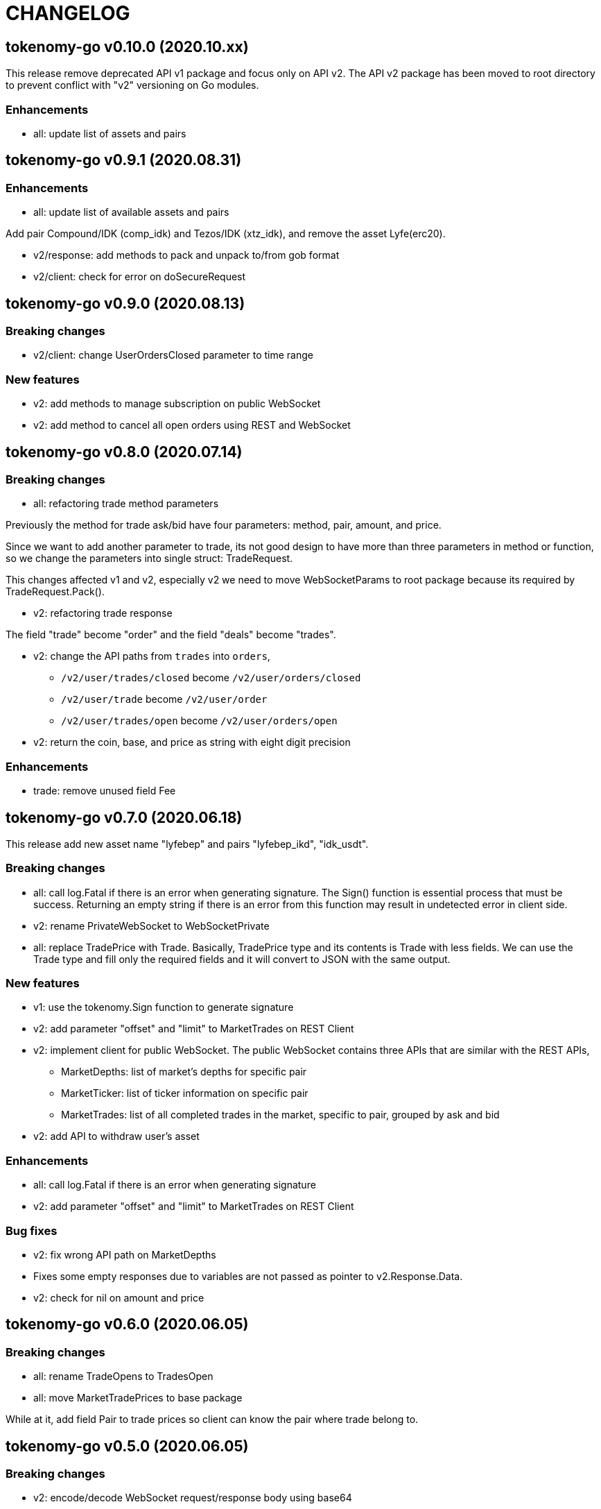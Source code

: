 = CHANGELOG

==  tokenomy-go v0.10.0 (2020.10.xx)

This release remove deprecated API v1 package and focus only on API v2.
The API v2 package has been moved to root directory to prevent conflict with
"v2" versioning on Go modules.

===  Enhancements

* all: update list of assets and pairs


==  tokenomy-go v0.9.1 (2020.08.31)

===  Enhancements

* all: update list of available assets and pairs

Add pair Compound/IDK (comp_idk) and Tezos/IDK (xtz_idk), and remove
the asset Lyfe(erc20).

* v2/response: add methods to pack and unpack to/from gob format
* v2/client: check for error on doSecureRequest


==  tokenomy-go v0.9.0 (2020.08.13)

===  Breaking changes

* v2/client: change UserOrdersClosed parameter to time range

===  New features

* v2: add methods to manage subscription on public WebSocket

* v2: add method to cancel all open orders using REST and WebSocket


==  tokenomy-go v0.8.0 (2020.07.14)

===  Breaking changes

* all: refactoring trade method parameters

Previously the method for trade ask/bid have four parameters:
method, pair, amount, and price.

Since we want to add another parameter to trade, its not good design
to have more than three parameters in method or function, so we change
the parameters into single struct: TradeRequest.

This changes affected v1 and v2, especially v2 we need to move
WebSocketParams to root package because its required by
TradeRequest.Pack().

* v2: refactoring trade response

The field "trade" become "order" and the field "deals" become "trades".

* v2: change the API paths from `trades` into `orders`,

** `/v2/user/trades/closed` become `/v2/user/orders/closed`
** `/v2/user/trade` become `/v2/user/order`
** `/v2/user/trades/open` become `/v2/user/orders/open`

* v2: return the coin, base, and price as string with eight digit precision

===  Enhancements

* trade: remove unused field Fee


==  tokenomy-go v0.7.0 (2020.06.18)

This release add new asset name "lyfebep" and pairs "lyfebep_ikd", "idk_usdt".

===  Breaking changes

*  all: call log.Fatal if there is an error when generating signature.
   The Sign() function is essential process that must be success.
   Returning an empty string if there is an error from this function
   may result in undetected error in client side.

*  v2: rename PrivateWebSocket to WebSocketPrivate

*  all: replace TradePrice with Trade.
   Basically, TradePrice type and its contents is Trade with less fields.
   We can use the Trade type and fill only the required fields and it will
   convert to JSON with the same output.

===  New features

*  v1: use the tokenomy.Sign function to generate signature

*  v2: add parameter "offset" and "limit" to MarketTrades on REST Client

*  v2: implement client for public WebSocket.
   The public WebSocket contains three APIs that are similar with the
   REST APIs,
** MarketDepths: list of market's depths for specific pair
** MarketTicker: list of ticker information on specific pair
** MarketTrades: list of all completed trades in the market, specific to pair,
   grouped by ask and bid

*  v2: add API to withdraw user's asset

===  Enhancements

*  all: call log.Fatal if there is an error when generating signature

*  v2: add parameter "offset" and "limit" to MarketTrades on REST Client

===  Bug fixes

*  v2: fix wrong API path on MarketDepths

*  Fixes some empty responses due to variables are not passed as pointer to
   v2.Response.Data.

*  v2: check for nil on amount and price


==  tokenomy-go v0.6.0 (2020.06.05)

===  Breaking changes

*  all: rename TradeOpens to TradesOpen
*  all: move MarketTradePrices to base package

While at it, add field Pair to trade prices so client can know the
pair where trade belong to.


==  tokenomy-go v0.5.0 (2020.06.05)

===  Breaking changes

* v2: encode/decode WebSocket request/response body using base64

Due to dynamic value of WebSocket request/response body and
since the request/response will be transferred using JSON format,
it would be safe and faster if the body itself is not encoded with JSON.

For example, previously to send parameter pair as JSON object it would
result in escaped JSON syntax,

  {
      "id": 1587701148,
      "method": "GET",
      "target": "/v2/user/trades/open",
      "body": "{\"pair\":\"ten_btc\"}"
  }

The new request using base64 would be like,

  {
      "id": 1587701148,
      "method": "GET",
      "target": "/v2/user/trades/open",
      "body": "eyJwYWlyIjoidGVuX2J0YyJ9"
  }

===  Enhancements

*  v2: allow empty pair on private WebSocket UserTradesOpen

If pair is empty it will return all open trades in all pairs.


==  tokenomy-go v0.4.4 (2020.06.05)

===  Bug fixes

*  v1: set parameter asset name on trade

If trade method is sell the asset name is coin name, otherwise the asset
name is base name.

*  v2: set default trade method to "limit"


==  tokenomy-go v0.4.3 (2020.05.20)

===  Bug fixes

*  all: set TLSConfig only if IsInsecure is set

When connecting to HTTP only address, for example when testing, setting
Environment.IsInsecure to true make the connection timeout due to
connection is still using TLS.

This changes fix this issue by initializing TLSConfig only if
Environment.IsInsecure is set.


==  tokenomy-go v0.4.2 (2020.05.18)

===  Enhancements

*  UserNotifications: new type to represent user's notification preferences

The user notification preferences will be returned when calling
"/v2/user/info".


==  tokenomy-go v0.4.1 (2020.05.12)

===  Enhancements

*  environment: remove setting log flags to 0
*  v2: use the same default address for private WebSocket
*  Add constants for list of valid trade's status


==  tokenomy-go v0.4.0 (2020.05.05)

===  Breaking changes

*  trade: remove the ambiguous TradeID field

===  New features

*  v2: add methods to cancel open ask/bid using Trade object
*  v2: add method to get trade information in private WebSocket
*  v2: add method to get user information in private WebSocket

===  Enhancements

*  v2: add method to close WebSocket connection
*  v2: handle reconnect when PrivateWebSocket receive unexpected quit
*  all: define default dial and request/response timeout for HTTP client

===  Bug fixes

*  v2: fix wrong method on PrivateWebSocket cancel trade request


==  tokenomy-go v0.3.0

v2: implement private WebSocket client

The private WebSocket client can handle trade, trade cancellation,
and listing open trades.


==  tokenomy-go v0.2.1

v2: remove pair checks, let the server do the check

Due to changes on pairs on the server, client may still use the old
module that contains delisted pairs or not contains new pairs.
This may cause an unexpected errors on the client side.

To minimize this error, we remove the check on pairs and let the server
do them.


==  tokenomy-go v0.2.0

This release refactoring the struct Order and Trade in v2 to make it
consistent.
In v1, we use the term "order" and "trade" to convey the same information.
In v2, we use the term "trade" for all information related to trading,
either open or closed.

===  Breaking changes

*  Change the market trades open API from "/v2/market/orders/open" to
   "/v2/market/trades/open"

*  Change the user's trades open API from "/v2/user/orders/open" to
   "/v2/user/trades/open"

*  Change the user's trades closed API from "/v2/user/orders/closed" to
   "/v2/user/trades/closed"

*  Change the user's trade information API from "/v2/user/order" to
   "/v2/user/trade"


==  tokenomy-go v0.1.0

List of features in this release,

*  REST client for API v1, and
*  REST client for API v2


List of functionalities for each client,

*  Market,
**  Info: list of all available pairs including limit information and
    market status.
**  OrdersOpen: list the public open order book (buy and sell) for
    specific pair.
**  Summaries: retrieve the summary of all traded pairs, highest price,
    lowest price, volume, last price, token/coin name.
    This API method can also be used to discover all current traded pairs.
**  Ticker: get the price summary of an individual pair.
**  Trades: get the latest trades for a particular pair.

*  Trade,
**  Ask: put the sell order for specific asset at specific amount and
    price into the market.
**  Bid: put the buy order for specific asset at specific amount and price
    into the market.
**  CancelAsk: cancel the sell (ask) order on specific pair name and order
    ID.
**  CancelBid: cancel the buy (bid) order on specific pair name and order ID.

*  User,
**  Info: fetch the user's balance and information.
**  Order: get the detail of a specific user's open order by pair name and
    order ID.
**  OrdersClosed: list user's closed order history (buy and sell).
**  OrdersOpen list the current user's open order (buy and sell) by pair
    name.
**  Trades: list all user's history of trade.
**  Transactions: list all user's history of deposits and withdrawals from
    all assets.
**  Withdraw: withdraw user assets into another address. This method accept
    withdrawing all coins except TEN.


List of functionalities only on client API v2,

*  Market,
**  Depths: fetch list of market's depth for specific pair.
**  Prices: return list of all latest pair's prices.
